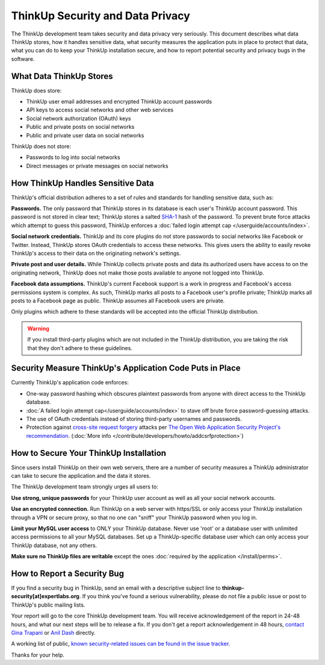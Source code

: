 ThinkUp Security and Data Privacy
=================================

The ThinkUp development team takes security and data privacy very seriously. This document describes what data ThinkUp
stores, how it handles sensitive data, what security measures the application puts in place to protect that data,
what you can do to keep your ThinkUp installation secure, and how to report potential security and privacy bugs in the
software.

What Data ThinkUp Stores
------------------------

ThinkUp does store:

* ThinkUp user email addresses and encrypted ThinkUp account passwords
* API keys to access social networks and other web services
* Social network authorization (OAuth) keys
* Public and private posts on social networks
* Public and private user data on social networks

ThinkUp does not store:

* Passwords to log into social networks
* Direct messages or private messages on social networks

How ThinkUp Handles Sensitive Data
----------------------------------

ThinkUp's official distribution adheres to a set of rules and standards for handling sensitive data, such as:

**Passwords.** The only password that ThinkUp stores in its database is each user's ThinkUp account password. This
password is not stored in clear text; ThinkUp stores a salted `SHA-1 <http://en.wikipedia.org/wiki/SHA1>`_ hash
of the password. To prevent brute force attacks which attempt to guess this password, ThinkUp enforces a 
:doc:`failed login attempt cap </userguide/accounts/index>`.

**Social network credentials.** ThinkUp and its core plugins do not store passwords to social networks like Facebook
or Twitter. Instead, ThinkUp stores OAuth credentials to access these networks. This gives users the ability to easily
revoke ThinkUp's access to their data on the originating network's settings.

**Private post and user details.** While ThinkUp collects private posts and data its authorized users have access to on
the originating network, ThinkUp does not make those posts available to anyone not logged into ThinkUp.

**Facebook data assumptions.** ThinkUp's current Facebook support is a work in progress and Facebook's access
permissions system is complex. As such, ThinkUp marks all posts to a Facebook user's profile private; ThinkUp marks
all posts to a Facebook page as public. ThinkUp assumes all Facebook users are private.

Only plugins which adhere to these standards will be accepted into the official ThinkUp distribution.

.. warning::
    If you install third-party plugins which are not included in the ThinkUp distribution, you are taking the risk
    that they don't adhere to these guidelines.

Security Measure ThinkUp's Application Code Puts in Place
---------------------------------------------------------

Currently ThinkUp's application code enforces:

*   One-way password hashing which obscures plaintext passwords from anyone with direct access to the ThinkUp database.
*   :doc:`A failed login attempt cap</userguide/accounts/index>` to stave off brute force password-guessing attacks.
*   The use of OAuth credentials instead of storing third-party usernames and passwords.
*   Protection against `cross-site request forgery <http://en.wikipedia.org/wiki/CSRF>`_ attacks per 
    `The Open Web Application Security Project's recommendation 
    <https://www.owasp.org/index.php/Cross-Site_Request_Forgery_(CSRF)_Prevention_Cheat_Sheet>`_. (:doc:`More info
    </contribute/developers/howto/addcsrfprotection>`)

How to Secure Your ThinkUp Installation
---------------------------------------

Since users install ThinkUp on their own web servers, there are a number of security measures a ThinkUp administrator
can take to secure the application and the data it stores.

The ThinkUp development team strongly urges all users to:

**Use strong, unique passwords** for your ThinkUp user account as well as all your social network accounts.

**Use an encrypted connection.** Run ThinkUp on a web server with https/SSL or only access your ThinkUp installation
through a VPN or secure proxy, so that no one can "sniff" your ThinkUp password when you log in.

**Limit your MySQL user access** to ONLY your ThinkUp database. Never use 'root' or a database user with unlimited
access permissions to all your MySQL databases. Set up a ThinkUp-specific database user which can only access your
ThinkUp database, not any others.

**Make sure no ThinkUp files are writable** except the ones :doc:`required by the application </install/perms>`.

How to Report a Security Bug
----------------------------

If you find a security bug in ThinkUp, send an email with a descriptive subject line to 
**thinkup-security[at]expertlabs.org**. If you think you've found a serious vulnerability, please do not file a public
issue or post to ThinkUp's public mailing lists.

Your report will go to the core ThinkUp development team. You will receive acknowledgement of the report in 24-48
hours, and what our next steps will be to release a fix. If you don't get a report acknowledgement in 48 hours,
`contact Gina Trapani <http://www.google.com/profiles/u/0/ginatrapani/contactme>`_ or 
`Anil Dash <http://dashes.com/anil>`_ directly.

A working list of public, `known security-related issues can be found in the issue
tracker <https://github.com/ginatrapani/ThinkUp/issues?labels=security>`_.

Thanks for your help.